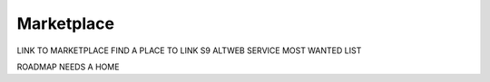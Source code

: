 .. _service-marketplace:

===========
Marketplace
===========

LINK TO MARKETPLACE
FIND A PLACE TO LINK S9 ALTWEB SERVICE MOST WANTED LIST

ROADMAP NEEDS A HOME